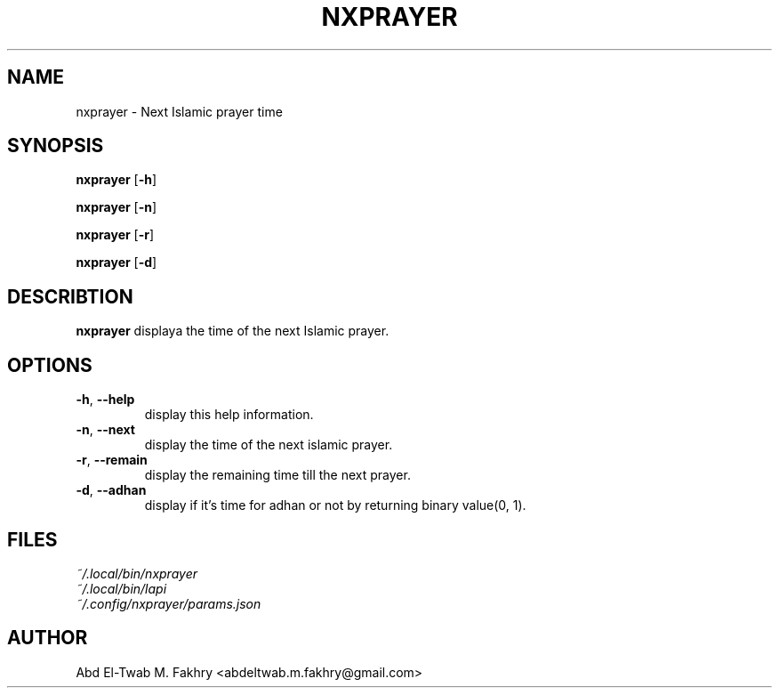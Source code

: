 .TH NXPRAYER 1 2021-09-28 GNU

.SH
NAME
nxprayer \- Next Islamic prayer time

.SH
SYNOPSIS
.B
nxprayer
[\fB\-h\fR]

.B
nxprayer
[\fB\-n\fR]

.B
nxprayer
[\fB\-r\fR]

.B
nxprayer
[\fB\-d\fR]

.SH
DESCRIBTION
.B
nxprayer
displaya the time of the next Islamic prayer.

.SH
OPTIONS
.TP
.BR \-h ", " \-\-help
display this help information.
.TP
.BR \-n ", " \-\-next
display the time of the next islamic prayer.
.TP
.BR \-r ", " \-\-remain
display the remaining time till the next prayer.
.TP
.BR \-d ", " \-\-adhan
display if it's time for adhan or not by returning binary value(0, 1).

.SH
FILES
.TP
.I ~/.local/bin/nxprayer
.TP
.I ~/.local/bin/lapi
.TP
.I ~/.config/nxprayer/params.json

.SH
AUTHOR
Abd El-Twab M. Fakhry <abdeltwab.m.fakhry@gmail.com>
